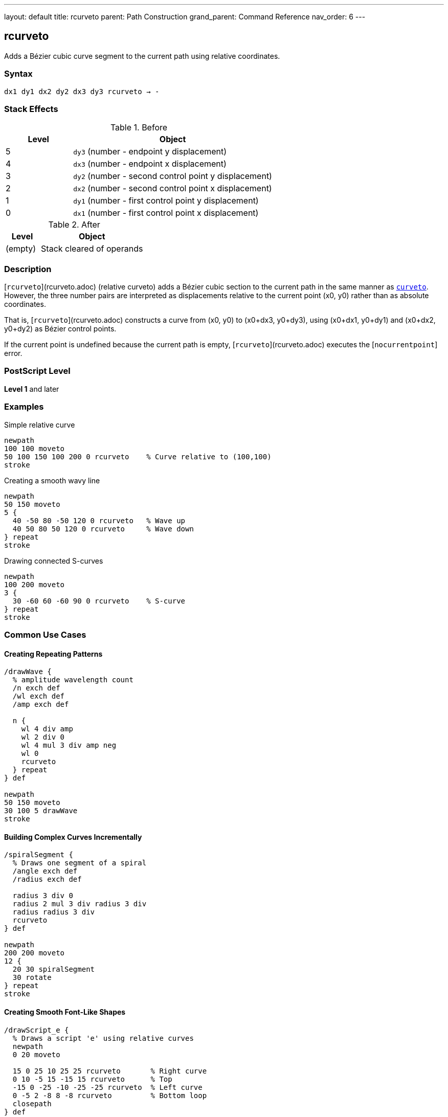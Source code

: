 ---
layout: default
title: rcurveto
parent: Path Construction
grand_parent: Command Reference
nav_order: 6
---

== rcurveto

Adds a Bézier cubic curve segment to the current path using relative coordinates.

=== Syntax

----
dx1 dy1 dx2 dy2 dx3 dy3 rcurveto → -
----

=== Stack Effects

.Before
[cols="1,3"]
|===
| Level | Object

| 5
| `dy3` (number - endpoint y displacement)

| 4
| `dx3` (number - endpoint x displacement)

| 3
| `dy2` (number - second control point y displacement)

| 2
| `dx2` (number - second control point x displacement)

| 1
| `dy1` (number - first control point y displacement)

| 0
| `dx1` (number - first control point x displacement)
|===

.After
[cols="1,3"]
|===
| Level | Object

| (empty)
| Stack cleared of operands
|===

=== Description

[`rcurveto`](rcurveto.adoc) (relative curveto) adds a Bézier cubic section to the current path in the same manner as xref:curveto.adoc[`curveto`]. However, the three number pairs are interpreted as displacements relative to the current point (x0, y0) rather than as absolute coordinates.

That is, [`rcurveto`](rcurveto.adoc) constructs a curve from (x0, y0) to (x0+dx3, y0+dy3), using (x0+dx1, y0+dy1) and (x0+dx2, y0+dy2) as Bézier control points.

If the current point is undefined because the current path is empty, [`rcurveto`](rcurveto.adoc) executes the [`nocurrentpoint`] error.

=== PostScript Level

*Level 1* and later

=== Examples

.Simple relative curve
[source,postscript]
----
newpath
100 100 moveto
50 100 150 100 200 0 rcurveto    % Curve relative to (100,100)
stroke
----

.Creating a smooth wavy line
[source,postscript]
----
newpath
50 150 moveto
5 {
  40 -50 80 -50 120 0 rcurveto   % Wave up
  40 50 80 50 120 0 rcurveto     % Wave down
} repeat
stroke
----

.Drawing connected S-curves
[source,postscript]
----
newpath
100 200 moveto
3 {
  30 -60 60 -60 90 0 rcurveto    % S-curve
} repeat
stroke
----

=== Common Use Cases

==== Creating Repeating Patterns

[source,postscript]
----
/drawWave {
  % amplitude wavelength count
  /n exch def
  /wl exch def
  /amp exch def

  n {
    wl 4 div amp
    wl 2 div 0
    wl 4 mul 3 div amp neg
    wl 0
    rcurveto
  } repeat
} def

newpath
50 150 moveto
30 100 5 drawWave
stroke
----

==== Building Complex Curves Incrementally

[source,postscript]
----
/spiralSegment {
  % Draws one segment of a spiral
  /angle exch def
  /radius exch def

  radius 3 div 0
  radius 2 mul 3 div radius 3 div
  radius radius 3 div
  rcurveto
} def

newpath
200 200 moveto
12 {
  20 30 spiralSegment
  30 rotate
} repeat
stroke
----

==== Creating Smooth Font-Like Shapes

[source,postscript]
----
/drawScript_e {
  % Draws a script 'e' using relative curves
  newpath
  0 20 moveto

  15 0 25 10 25 25 rcurveto       % Right curve
  0 10 -5 15 -15 15 rcurveto      % Top
  -15 0 -25 -10 -25 -25 rcurveto  % Left curve
  0 -5 2 -8 8 -8 rcurveto         % Bottom loop
  closepath
} def

100 100 translate
drawScript_e
fill
----

=== Common Pitfalls

WARNING: *Requires Current Point* - [`rcurveto`](rcurveto.adoc) needs a current point. Use xref:moveto.adoc[`moveto`] first.

[source,postscript]
----
newpath
50 50 100 50 150 0 rcurveto      % Error: nocurrentpoint
----

WARNING: *All Coordinates Are Relative* - Unlike xref:curveto.adoc[`curveto`], all six parameters are displacements from the current point, not absolute positions.

[source,postscript]
----
100 100 moveto
50 50 100 100 150 150 rcurveto   % NOT absolute coordinates!
% Actually draws to (250, 250), not (150, 150)
----

TIP: *Ideal for Patterns* - [`rcurveto`](rcurveto.adoc) excels at creating repeating curved patterns where each curve relates to the previous position.

=== Error Conditions

[cols="1,3"]
|===
| Error | Condition

| [`limitcheck`]
| Path becomes too complex for implementation

| [`nocurrentpoint`]
| Current path is empty (no current point defined)

| [`stackunderflow`]
| Fewer than 6 operands on stack

| [`typecheck`]
| Any operand is not a number

| [`undefinedresult`]
| Numeric overflow in coordinate calculation
|===

=== Implementation Notes

* All displacements are in user space
* Control points are calculated relative to current point before CTM transformation
* Negative displacements move in opposite directions
* More convenient for iterative curve construction
* Each curve segment's endpoint becomes the reference for the next

=== Performance Considerations

* No performance difference from xref:curveto.adoc[`curveto`]
* Reduces coordinate calculation in code
* More maintainable for relative patterns
* Can accumulate rounding errors in long sequences

=== See Also

* xref:curveto.adoc[`curveto`] - Absolute curveto
* xref:rlineto.adoc[`rlineto`] - Relative lineto
* xref:rmoveto.adoc[`rmoveto`] - Relative moveto
* xref:arc.adoc[`arc`] - Draw circular arc
* xref:currentpoint.adoc[`currentpoint`] - Get current point